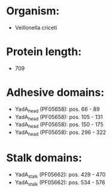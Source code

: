 * Organism:
- Veillonella criceti
* Protein length:
- 709
* Adhesive domains:
- YadA_head (PF05658): pos. 66 - 89
- YadA_head (PF05658): pos. 105 - 131
- YadA_head (PF05658): pos. 150 - 175
- YadA_head (PF05658): pos. 296 - 322
* Stalk domains:
- YadA_stalk (PF05662): pos. 429 - 470
- YadA_stalk (PF05662): pos. 534 - 576

